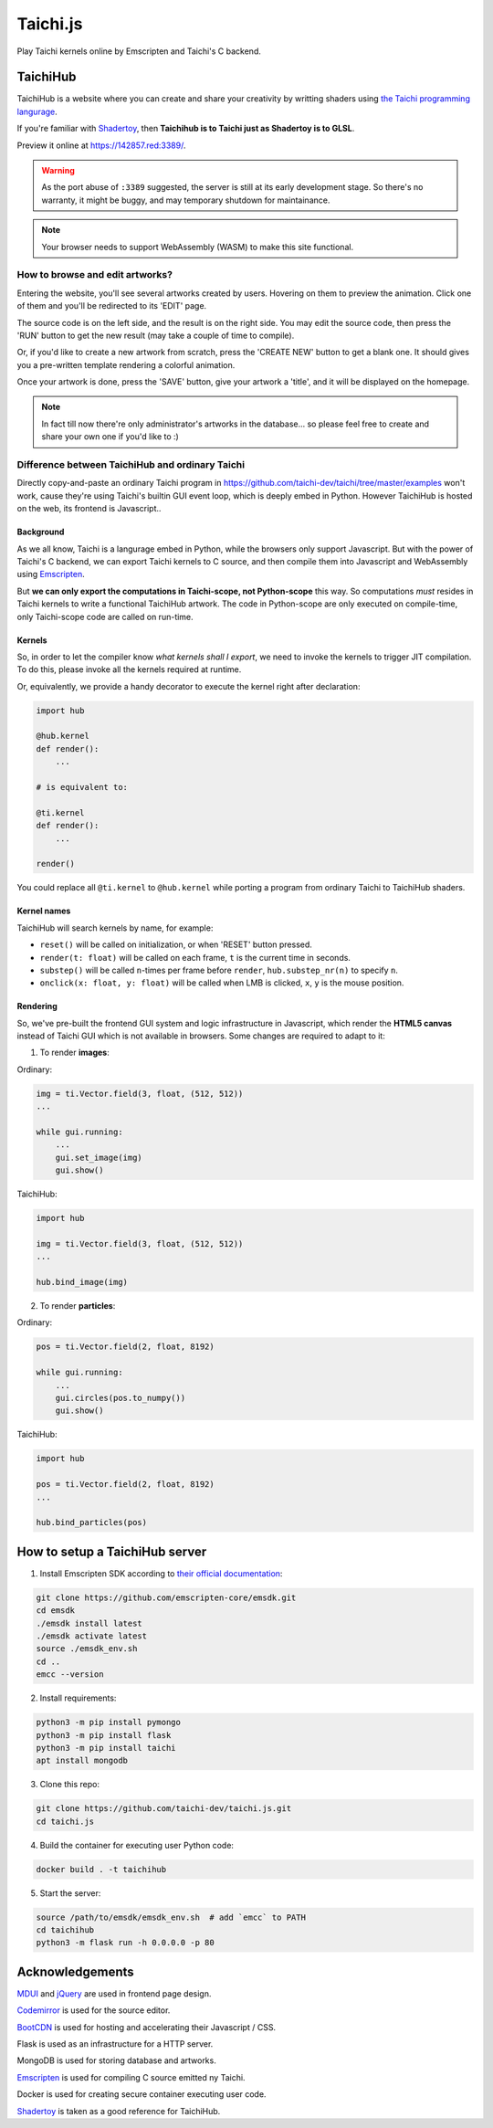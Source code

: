 Taichi.js
=========

Play Taichi kernels online by Emscripten and Taichi's C backend.


TaichiHub
---------

TaichiHub is a website where you can create and share your creativity by writting
shaders using `the Taichi programming langurage <https://github.com/taichi-dev/taichi>`_.

If you're familiar with `Shadertoy <https://shadertoy.com>`_, then
**Taichihub is to Taichi just as Shadertoy is to GLSL**.

Preview it online at https://142857.red:3389/.

.. warning::

    As the port abuse of ``:3389`` suggested, the server is still at its early development stage.
    So there's no warranty, it might be buggy, and may temporary shutdown for maintainance.

.. note::

    Your browser needs to support WebAssembly (WASM) to make this site functional.

How to browse and edit artworks?
++++++++++++++++++++++++++++++++

Entering the website, you'll see several artworks created by users. Hovering on them to preview
the animation. Click one of them and you'll be redirected to its 'EDIT' page.

The source code is on the left side, and the result is on the right side. You may edit the source
code, then press the 'RUN' button to get the new result (may take a couple of time to compile).

Or, if you'd like to create a new artwork from scratch, press the 'CREATE NEW' button to get a
blank one. It should gives you a pre-written template rendering a colorful animation.

Once your artwork is done, press the 'SAVE' button, give your artwork a 'title', and it will be
displayed on the homepage.

.. note::

    In fact till now there're only administrator's artworks in the database...
    so please feel free to create and share your own one if you'd like to :)

Difference between TaichiHub and ordinary Taichi
++++++++++++++++++++++++++++++++++++++++++++++++

Directly copy-and-paste an ordinary Taichi program in https://github.com/taichi-dev/taichi/tree/master/examples
won't work, cause they're using Taichi's builtin GUI event loop, which is deeply embed in Python.
However TaichiHub is hosted on the web, its frontend is Javascript..

Background
::::::::::

As we all know, Taichi is a langurage embed in Python, while the browsers only support Javascript.
But with the power of Taichi's C backend, we can export Taichi kernels to C source, and then compile
them into Javascript and WebAssembly using `Emscripten <https://github.com/emscripten-core/emscripten>`_.

But **we can only export the computations in Taichi-scope, not Python-scope** this way.
So computations *must* resides in Taichi kernels to write a functional TaichiHub artwork.
The code in Python-scope are only executed on compile-time, only Taichi-scope code are called on run-time.

Kernels
:::::::

So, in order to let the compiler know *what kernels shall I export*, we need to invoke the kernels
to trigger JIT compilation. To do this, please invoke all the kernels required at runtime.

Or, equivalently, we provide a handy decorator to execute the kernel right after declaration:

.. code-block:: python

    import hub

    @hub.kernel
    def render():
        ...

    # is equivalent to:

    @ti.kernel
    def render():
        ...

    render()

You could replace all ``@ti.kernel`` to ``@hub.kernel`` while porting a program from ordinary Taichi
to TaichiHub shaders.

Kernel names
::::::::::::

TaichiHub will search kernels by name, for example:

- ``reset()`` will be called on initialization, or when 'RESET' button pressed.
- ``render(t: float)`` will be called on each frame, ``t`` is the current time in seconds.
- ``substep()`` will be called ``n``-times per frame before ``render``, ``hub.substep_nr(n)`` to specify ``n``.
- ``onclick(x: float, y: float)`` will be called when LMB is clicked, ``x``, ``y`` is the mouse position.

Rendering
:::::::::

So, we've pre-built the frontend GUI system and logic infrastructure in Javascript, which render the
**HTML5 canvas** instead of Taichi GUI which is not available in browsers. Some changes are required
to adapt to it:

1. To render **images**:

Ordinary:

.. code-block:: python

    img = ti.Vector.field(3, float, (512, 512))
    ...

    while gui.running:
        ...
        gui.set_image(img)
        gui.show()

TaichiHub:

.. code-block:: python

    import hub

    img = ti.Vector.field(3, float, (512, 512))
    ...

    hub.bind_image(img)

2. To render **particles**:

Ordinary:

.. code-block:: python

    pos = ti.Vector.field(2, float, 8192)

    while gui.running:
        ...
        gui.circles(pos.to_numpy())
        gui.show()

TaichiHub:

.. code-block:: python

    import hub

    pos = ti.Vector.field(2, float, 8192)
    ...

    hub.bind_particles(pos)


How to setup a TaichiHub server
-------------------------------

1. Install Emscripten SDK according to `their official documentation <https://emscripten.org/docs/getting_started/downloads.html>`_:

.. code-block:: bash

    git clone https://github.com/emscripten-core/emsdk.git
    cd emsdk
    ./emsdk install latest
    ./emsdk activate latest
    source ./emsdk_env.sh
    cd ..
    emcc --version

2. Install requirements:

.. code-block:: bash

    python3 -m pip install pymongo
    python3 -m pip install flask
    python3 -m pip install taichi
    apt install mongodb

3. Clone this repo:

.. code-block:: bash

    git clone https://github.com/taichi-dev/taichi.js.git
    cd taichi.js

4. Build the container for executing user Python code:

.. code-block:: bash

    docker build . -t taichihub

5. Start the server:

.. code-block:: bash

    source /path/to/emsdk/emsdk_env.sh  # add `emcc` to PATH
    cd taichihub
    python3 -m flask run -h 0.0.0.0 -p 80


Acknowledgements
----------------

`MDUI <https://github.com/zdhxiong/mdui>`_ and `jQuery <http://jquery.com>`_ are used in frontend page design.

`Codemirror <http://codemirror.net>`_ is used for the source editor.

`BootCDN <bootcdn.cn>`_ is used for hosting and accelerating their Javascript / CSS.

Flask is used as an infrastructure for a HTTP server.

MongoDB is used for storing database and artworks.

`Emscripten <https://github.com/emscripten-core/emscripten>`_ is used for compiling C source emitted ny Taichi.

Docker is used for creating secure container executing user code.

`Shadertoy <https://shadertoy.com>`_ is taken as a good reference for TaichiHub.
